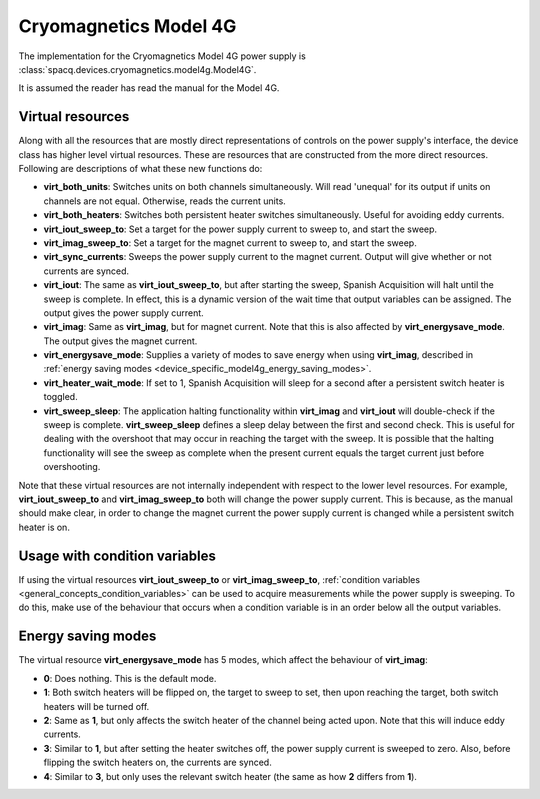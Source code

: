 ######################
Cryomagnetics Model 4G
######################

The implementation for the Cryomagnetics Model 4G power supply is :class:`spacq.devices.cryomagnetics.model4g.Model4G`.

It is assumed the reader has read the manual for the Model 4G.

.. _device_specific_model4g_virtual_resources:

Virtual resources
*****************

Along with all the resources that are mostly direct representations of controls on the power supply's interface, the device class has higher level virtual resources.  These are resources that are constructed from the more direct resources. Following are descriptions of what these new functions do:

* **virt_both_units**: Switches units on both channels simultaneously.  Will read 'unequal' for its output if units on channels are not equal.  Otherwise, reads the current units.
* **virt_both_heaters**: Switches both persistent heater switches simultaneously.  Useful for avoiding eddy currents.
* **virt_iout_sweep_to**: Set a target for the power supply current to sweep to, and start the sweep.
* **virt_imag_sweep_to**: Set a target for the magnet current to sweep to, and start the sweep.
* **virt_sync_currents**: Sweeps the power supply current to the magnet current.  Output will give whether or not currents are synced.
* **virt_iout**: The same as **virt_iout_sweep_to**, but after starting the sweep, Spanish Acquisition will halt until the sweep is complete. In effect, this is a dynamic version of the wait time that output variables can be assigned.  The output gives the power supply current.
* **virt_imag**: Same as **virt_imag**, but for magnet current.  Note that this is also affected by **virt_energysave_mode**.  The output gives the magnet current.
* **virt_energysave_mode**: Supplies a variety of modes to save energy when using **virt_imag**, described in :ref:`energy saving modes <device_specific_model4g_energy_saving_modes>`.
* **virt_heater_wait_mode**: If set to 1, Spanish Acquisition will sleep for a second after a persistent switch heater is toggled.
* **virt_sweep_sleep**: The application halting functionality within **virt_imag** and **virt_iout** will double-check if the sweep is complete.  **virt_sweep_sleep** defines a sleep delay between the first and second check.  This is useful for dealing with the overshoot that may occur in reaching the target with the sweep.  It is possible that the halting functionality will see the sweep as complete when the present current equals the target current just before overshooting.

Note that these virtual resources are not internally independent with respect to the lower level resources.  For example, **virt_iout_sweep_to** and **virt_imag_sweep_to** both will change the power supply current.  This is because, as the manual should make clear, in order to change the magnet current the power supply current is changed while a persistent switch heater is on.

Usage with condition variables
******************************

If using the virtual resources **virt_iout_sweep_to** or **virt_imag_sweep_to**, :ref:`condition variables <general_concepts_condition_variables>` can be used to acquire measurements while the power supply is sweeping.  To do this, make use of the behaviour that occurs when a condition variable is in an order below all the output variables.


.. _device_specific_model4g_energy_saving_modes:

Energy saving modes
*******************

The virtual resource **virt_energysave_mode** has 5 modes, which affect the behaviour of **virt_imag**:

* **0**: Does nothing.  This is the default mode.
* **1**: Both switch heaters will be flipped on, the target to sweep to set, then upon reaching the target, both switch heaters will be turned off.
* **2**: Same as **1**, but only affects the switch heater of the channel being acted upon. Note that this will induce eddy currents.
* **3**: Similar to **1**, but after setting the heater switches off, the power supply current is sweeped to zero.  Also, before flipping the switch heaters on, the currents are synced.
* **4**: Similar to **3**, but only uses the relevant switch heater (the same as how **2** differs from **1**).

